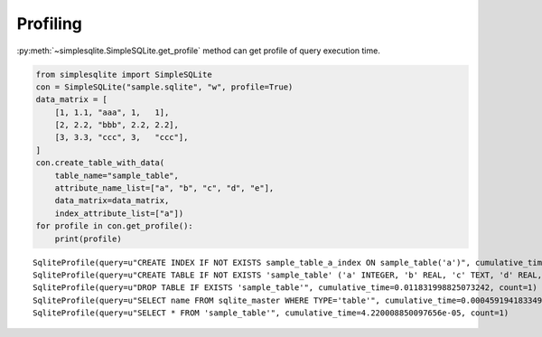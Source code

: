 Profiling
---------

:py:meth:`~simplesqlite.SimpleSQLite.get_profile`
method can get profile of query execution time.

.. code:: python

    from simplesqlite import SimpleSQLite
    con = SimpleSQLite("sample.sqlite", "w", profile=True)
    data_matrix = [
        [1, 1.1, "aaa", 1,   1],
        [2, 2.2, "bbb", 2.2, 2.2],
        [3, 3.3, "ccc", 3,   "ccc"],
    ]
    con.create_table_with_data(
        table_name="sample_table",
        attribute_name_list=["a", "b", "c", "d", "e"],
        data_matrix=data_matrix,
        index_attribute_list=["a"])
    for profile in con.get_profile():
        print(profile)

.. parsed-literal::

    SqliteProfile(query=u"CREATE INDEX IF NOT EXISTS sample_table_a_index ON sample_table('a')", cumulative_time=0.021904945373535156, count=1)
    SqliteProfile(query=u"CREATE TABLE IF NOT EXISTS 'sample_table' ('a' INTEGER, 'b' REAL, 'c' TEXT, 'd' REAL, 'e' TEXT)", cumulative_time=0.015315055847167969, count=1)
    SqliteProfile(query=u"DROP TABLE IF EXISTS 'sample_table'", cumulative_time=0.011831998825073242, count=1)
    SqliteProfile(query=u"SELECT name FROM sqlite_master WHERE TYPE='table'", cumulative_time=0.0004591941833496094, count=6)
    SqliteProfile(query=u"SELECT * FROM 'sample_table'", cumulative_time=4.220008850097656e-05, count=1)
